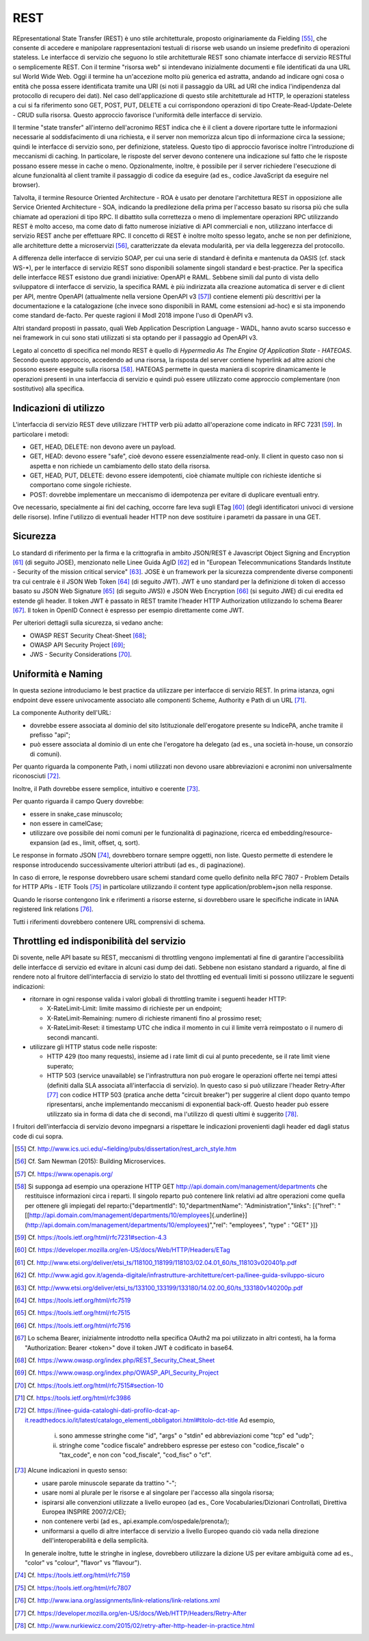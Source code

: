 REST
====

REpresentational State Transfer (REST) è uno stile architetturale, proposto originariamente da Fielding [55]_, che consente di accedere e manipolare rappresentazioni testuali di risorse web usando un insieme predefinito di operazioni stateless. Le interfacce di servizio che seguono lo stile architetturale REST sono chiamate interfacce di servizio RESTful o semplicemente REST. Con il termine "risorsa web" si intendevano inizialmente documenti e file identificati da una URL sul World Wide Web. Oggi il termine ha un'accezione molto più generica ed astratta, andando ad indicare ogni cosa o entità che possa essere identificata tramite una URI (si noti il passaggio da URL ad URI che indica l'indipendenza dal protocollo di recupero dei dati). Nel caso dell'applicazione di questo stile architetturale ad HTTP, le operazioni stateless a cui si fa riferimento sono GET, POST, PUT, DELETE a cui
corrispondono operazioni di tipo Create-Read-Update-Delete - CRUD sulla risorsa. Questo approccio favorisce l'uniformità delle interfacce di servizio.

Il termine "state transfer" all'interno dell'acronimo REST indica che è il client a dovere riportare tutte le informazioni necessarie al soddisfacimento di una richiesta, e il server non memorizza alcun tipo di informazione circa la sessione; quindi le interfacce di servizio sono, per definizione, stateless. Questo tipo di approccio favorisce inoltre l'introduzione di meccanismi di caching. In particolare, le risposte del server devono contenere una indicazione sul fatto che le risposte possano essere messe in cache o meno. Opzionalmente, inoltre, è possibile per il server richiedere l'esecuzione di alcune funzionalità al client tramite il passaggio di codice da eseguire (ad es., codice JavaScript da eseguire nel browser).

Talvolta, il termine Resource Oriented Architecture - ROA è usato per denotare l'architettura REST in opposizione alle Service Oriented Architecture - SOA, indicando la predilezione della prima per l'accesso basato su risorsa più che sulla chiamate ad operazioni di tipo RPC. Il dibattito sulla correttezza o meno di implementare operazioni RPC utilizzando REST è molto acceso, ma come dato di fatto numerose iniziative di API commerciali e non, utilizzano interfacce di servizio REST anche per effettuare RPC. Il concetto di REST è inoltre molto spesso legato, anche se non per definizione, alle architetture dette a
microservizi [56]_, caratterizzate da elevata modularità, per via della leggerezza del protocollo.

A differenza delle interfacce di servizio SOAP, per cui una serie di standard è definita e mantenuta da OASIS (cf. stack WS-\*), per le interfacce di servizio REST sono disponibili solamente singoli standard e best-practice. Per la specifica delle interfacce REST esistono due grandi iniziative: OpenAPI e RAML. Sebbene simili dal punto di vista dello sviluppatore di interfacce di servizio, la specifica RAML è più indirizzata alla creazione automatica di server e di client per API, mentre OpenAPI (attualmente nella versione OpenAPI v3 [57]_) contiene elementi più descrittivi per la documentazione e la catalogazione (che invece sono disponibili in RAML come estensioni ad-hoc) e si sta imponendo come standard de-facto. Per queste ragioni il ModI 2018 impone l'uso di OpenAPI v3.

Altri standard proposti in passato, quali Web Application Description Language - WADL, hanno avuto scarso successo e nei framework in cui sono stati utilizzati si sta optando per il passaggio ad OpenAPI v3.

Legato al concetto di specifica nel mondo REST è quello di *Hypermedia As The Engine Of Application State - HATEOAS*. Secondo questo approccio, accedendo ad una risorsa, la risposta del server contiene hyperlink ad
altre azioni che possono essere eseguite sulla risorsa [58]_. HATEOAS permette in questa maniera di scoprire dinamicamente le operazioni presenti in una interfaccia di servizio e quindi può essere utilizzato come approccio complementare (non sostitutivo) alla specifica.

Indicazioni di utilizzo
-----------------------

L'interfaccia di servizio REST deve utilizzare l\'HTTP verb più adatto all\'operazione come indicato in RFC 7231 [59]_. In particolare i metodi:

-   GET, HEAD, DELETE: non devono avere un payload.

-   GET, HEAD: devono essere \"safe\", cioè devono essere essenzialmente read-only. Il client in questo caso non si aspetta e non richiede un cambiamento dello stato della risorsa.

-   GET, HEAD, PUT, DELETE: devono essere idempotenti, cioè chiamate multiple con richieste identiche si comportano come singole richieste.

-   POST: dovrebbe implementare un meccanismo di idempotenza per evitare di duplicare eventuali entry.

Ove necessario, specialmente ai fini del caching, occorre fare leva sugli ETag [60]_ (degli identificatori univoci di versione delle risorse). Infine l'utilizzo di eventuali header HTTP non deve sostituire i parametri da passare in una GET.

Sicurezza
---------

Lo standard di riferimento per la firma e la crittografia in ambito JSON/REST è Javascript Object Signing and Encryption [61]_ (di seguito JOSE), menzionato nelle Linee Guida AgID [62]_ ed in \"European Telecommunications Standards Institute - Security of the mission critical service\" [63]_. JOSE è un framework per la sicurezza comprendente diverse componenti tra cui centrale è il JSON Web Token [64]_ (di seguito JWT). JWT è uno standard per la definizione di token di accesso basato su JSON Web Signature [65]_ (di seguito JWS)) e JSON Web Encryption [66]_ (si seguito JWE) di cui eredita ed estende gli header. Il token JWT è passato in REST tramite l'header HTTP
Authorization utilizzando lo schema Bearer [67]_. Il token in OpenID Connect è espresso per esempio direttamente come JWT. 

Per ulteriori dettagli sulla sicurezza, si vedano anche:

-   OWASP REST Security Cheat-Sheet  [68]_;

-   OWASP API Security Project  [69]_;

-   JWS - Security Considerations  [70]_.

Uniformità e Naming 
-------------------

In questa sezione introduciamo le best practice da utilizzare per interfacce di servizio REST. In prima istanza, ogni endpoint deve essere univocamente associato alle componenti Scheme, Authority e Path di un URL [71]_.

La componente Authority dell'URL:

-   dovrebbe essere associata al dominio del sito Istituzionale dell'erogatore presente su IndicePA, anche tramite il prefisso \"api\";

-   può essere associata al dominio di un ente che l\'erogatore ha delegato (ad es., una società in-house, un consorzio di comuni).

Per quanto riguarda la componente Path, i nomi utilizzati non devono usare abbreviazioni e acronimi non universalmente riconosciuti [72]_. 

Inoltre, il Path dovrebbe essere semplice, intuitivo e coerente [73]_.

Per quanto riguarda il campo Query dovrebbe:

-   essere in snake\_case minuscolo;

-   non essere in camelCase;

-   utilizzare ove possibile dei nomi comuni per le funzionalità di paginazione, ricerca ed embedding/resource-expansion (ad es., limit, offset, q, sort).

Le response in formato JSON [74]_, dovrebbero tornare sempre oggetti, non liste. Questo permette di estendere le response introducendo successivamente ulteriori attributi (ad es., di paginazione).

In caso di errore, le response dovrebbero usare schemi standard come quello definito nella RFC 7807 - Problem Details for HTTP APIs - IETF Tools [75]_ in particolare utilizzando il content type application/problem+json nella response.

Quando le risorse contengono link e riferimenti a risorse esterne, si dovrebbero usare le specifiche indicate in IANA registered link
relations [76]_.

Tutti i riferimenti dovrebbero contenere URL comprensivi di schema.

Throttling ed indisponibilità del servizio
------------------------------------------

Di sovente, nelle API basate su REST, meccanismi di throttling vengono implementati al fine di garantire l'accessibilità delle interfacce di servizio ed evitare in alcuni casi dump dei dati. Sebbene non esistano standard a riguardo, al fine di rendere noto al fruitore dell'interfaccia di servizio lo stato del throttling ed eventuali limiti si possono utilizzare le seguenti indicazioni:

-   ritornare in ogni response valida i valori globali di throttling tramite i seguenti header HTTP:

    -   X-RateLimit-Limit: limite massimo di richieste per un endpoint;

    -   X-RateLimit-Remaining: numero di richieste rimanenti fino al prossimo reset;

    -   X-RateLimit-Reset: il timestamp UTC che indica il momento in cui il limite verrà reimpostato o il numero di secondi mancanti.

-   utilizzare gli HTTP status code nelle risposte:

    -   HTTP 429 (too many requests), insieme ad i rate limit di cui al punto precedente, se il rate limit viene superato;

    -   HTTP 503 (service unavailable) se l\'infrastruttura non può erogare le operazioni offerte nei tempi attesi (definiti dalla SLA associata all'interfaccia di servizio). In questo caso si può utilizzare l\'header Retry-After [77]_ con codice HTTP 503 (pratica anche detta "circuit breaker") per suggerire al client dopo quanto tempo ripresentarsi, anche implementando meccanismi di exponential back-off. Questo header può essere utilizzato sia in forma di data che di secondi, ma l'utilizzo di questi ultimi è suggerito [78]_.

I fruitori dell'interfaccia di servizio devono impegnarsi a rispettare le indicazioni provenienti dagli header ed dagli status code di cui sopra.


.. [55] Cf. `http://www.ics.uci.edu/\~fielding/pubs/dissertation/rest\_arch\_style.htm <http://www.ics.uci.edu/~fielding/pubs/dissertation/rest_arch_style.htm>`_

.. [56] Cf. Sam Newman (2015): Building Microservices.

.. [57] Cf. `https://www.openapis.org/ <https://www.openapis.org/>`_

.. [58] Si supponga ad esempio una operazione HTTP GET http://api.domain.com/management/departments che restituisce informazioni circa i reparti. Il singolo reparto può contenere link relativi ad altre operazioni come quella per ottenere gli impiegati del reparto:\
    {\
    \"departmentId\": 10,\
    \"departmentName\": \"Administration\",\
    \"links\": \[\
    {\"href\":
    \"[[http://api.domain.com/management/departments/10/employees]{.underline}](http://api.domain.com/management/departments/10/employees)\",\
    \"rel\": \"employees\", \"type\" : \"GET\" }\
    \]\
    }

.. [59] Cf. `https://tools.ietf.org/html/rfc7231\#section-4.3 <https://tools.ietf.org/html/rfc7231#section-4.3>`_

.. [60] Cf. `https://developer.mozilla.org/en-US/docs/Web/HTTP/Headers/ETag <https://developer.mozilla.org/en-US/docs/Web/HTTP/Headers/ETag>`_

.. [61] Cf. `http://www.etsi.org/deliver/etsi\_ts/118100\_118199/118103/02.04.01\_60/ts\_118103v020401p.pdf <http://www.etsi.org/deliver/etsi_ts/118100_118199/118103/02.04.01_60/ts_118103v020401p.pdf>`_

.. [62] Cf. `http://www.agid.gov.it/agenda-digitale/infrastrutture-architetture/cert-pa/linee-guida-sviluppo-sicuro <http://www.agid.gov.it/agenda-digitale/infrastrutture-architetture/cert-pa/linee-guida-sviluppo-sicuro>`_

.. [63] Cf. `http://www.etsi.org/deliver/etsi\_ts/133100\_133199/133180/14.02.00\_60/ts\_133180v140200p.pdf <http://www.etsi.org/deliver/etsi_ts/133100_133199/133180/14.02.00_60/ts_133180v140200p.pdf>`_

.. [64] Cf. `https://tools.ietf.org/html/rfc7519 <https://tools.ietf.org/html/rfc7519>`_

.. [65] Cf. `https://tools.ietf.org/html/rfc7515 <https://tools.ietf.org/html/rfc7515>`_

.. [66] Cf. `https://tools.ietf.org/html/rfc7516 <https://tools.ietf.org/html/rfc7516>`_

.. [67] Lo schema Bearer, inizialmente introdotto nella specifica OAuth2 ma poi utilizzato in altri contesti, ha la forma "Authorization:
    Bearer \<token\>" dove il token JWT è codificato in base64.

.. [68] Cf. `https://www.owasp.org/index.php/REST\_Security\_Cheat\_Sheet <https://www.owasp.org/index.php/REST_Security_Cheat_Sheet>`_

.. [69] Cf. `https://www.owasp.org/index.php/OWASP\_API\_Security\_Project <https://www.owasp.org/index.php/OWASP_API_Security_Project>`_

.. [70] Cf. `https://tools.ietf.org/html/rfc7515\#section-10 <https://tools.ietf.org/html/rfc7515#section-10>`_

.. [71] Cf. `https://tools.ietf.org/html/rfc3986 <https://tools.ietf.org/html/rfc3986>`_

.. [72] Cf. `https://linee-guida-cataloghi-dati-profilo-dcat-ap-it.readthedocs.io/it/latest/catalogo\_elementi\_obbligatori.html\#titolo-dct-title <https://linee-guida-cataloghi-dati-profilo-dcat-ap-it.readthedocs.io/it/latest/catalogo_elementi_obbligatori.html#titolo-dct-title>`_
    Ad esempio, 
	(i) sono ammesse stringhe come \"id\", \"args\" o \"stdin\" ed abbreviazioni come \"tcp\" ed \"udp\"; 
	(ii) stringhe come \"codice fiscale\" andrebbero espresse per esteso con \"codice\_fiscale\" o \"tax\_code\", e non con \"cod\_fiscale\", \"cod\_fisc\" o \"cf\".

.. [73] Alcune indicazioni in questo senso:

    - usare parole minuscole separate da trattino "-";

    - usare nomi al plurale per le risorse e al singolare per l\'accesso alla singola risorsa;

    - ispirarsi alle convenzioni utilizzate a livello europeo (ad es., Core Vocabularies/Dizionari Controllati, Direttiva Europea INSPIRE 2007/2/CE);

    - non contenere verbi (ad es., api.example.com/ospedale/prenota/);

    - uniformarsi a quello di altre interfacce di servizio a livello Europeo quando ciò vada nella direzione dell\'interoperabilità e della semplicità.

    In generale inoltre, tutte le stringhe in inglese, dovrebbero utilizzare la dizione US per evitare ambiguità come ad es., \"color\" vs \"colour\", \"flavor\" vs \"flavour\").

.. [74] Cf. `https://tools.ietf.org/html/rfc7159 <https://tools.ietf.org/html/rfc7159>`_

.. [75] Cf. `https://tools.ietf.org/html/rfc7807 <https://tools.ietf.org/html/rfc7807>`_

.. [76] Cf. `http://www.iana.org/assignments/link-relations/link-relations.xml <http://www.iana.org/assignments/link-relations/link-relations.xml>`_

.. [77] Cf. `https://developer.mozilla.org/en-US/docs/Web/HTTP/Headers/Retry-After <https://developer.mozilla.org/en-US/docs/Web/HTTP/Headers/Retry-After>`_

.. [78] Cf. `http://www.nurkiewicz.com/2015/02/retry-after-http-header-in-practice.html <http://www.nurkiewicz.com/2015/02/retry-after-http-header-in-practice.html>`_